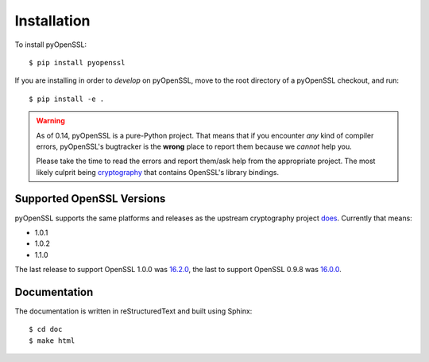 Installation
============

To install pyOpenSSL::

  $ pip install pyopenssl

If you are installing in order to *develop* on pyOpenSSL, move to the root directory of a pyOpenSSL checkout, and run::

  $ pip install -e .


.. warning::

   As of 0.14, pyOpenSSL is a pure-Python project.
   That means that if you encounter *any* kind of compiler errors, pyOpenSSL's bugtracker is the **wrong** place to report them because we *cannot* help you.

   Please take the time to read the errors and report them/ask help from the appropriate project.
   The most likely culprit being `cryptography <https://cryptography.io/>`_ that contains OpenSSL's library bindings.


Supported OpenSSL Versions
--------------------------

pyOpenSSL supports the same platforms and releases as the upstream cryptography project `does <https://cryptography.io/en/latest/installation/#supported-platforms>`_.
Currently that means:

- 1.0.1
- 1.0.2
- 1.1.0

The last release to support OpenSSL 1.0.0 was `16.2.0 <https://pypi.org/project/pyOpenSSL/16.2.0/>`_, the last to support OpenSSL 0.9.8 was `16.0.0 <https://pypi.org/project/pyOpenSSL/16.0.0/>`_.


Documentation
-------------

The documentation is written in reStructuredText and built using Sphinx::

  $ cd doc
  $ make html
